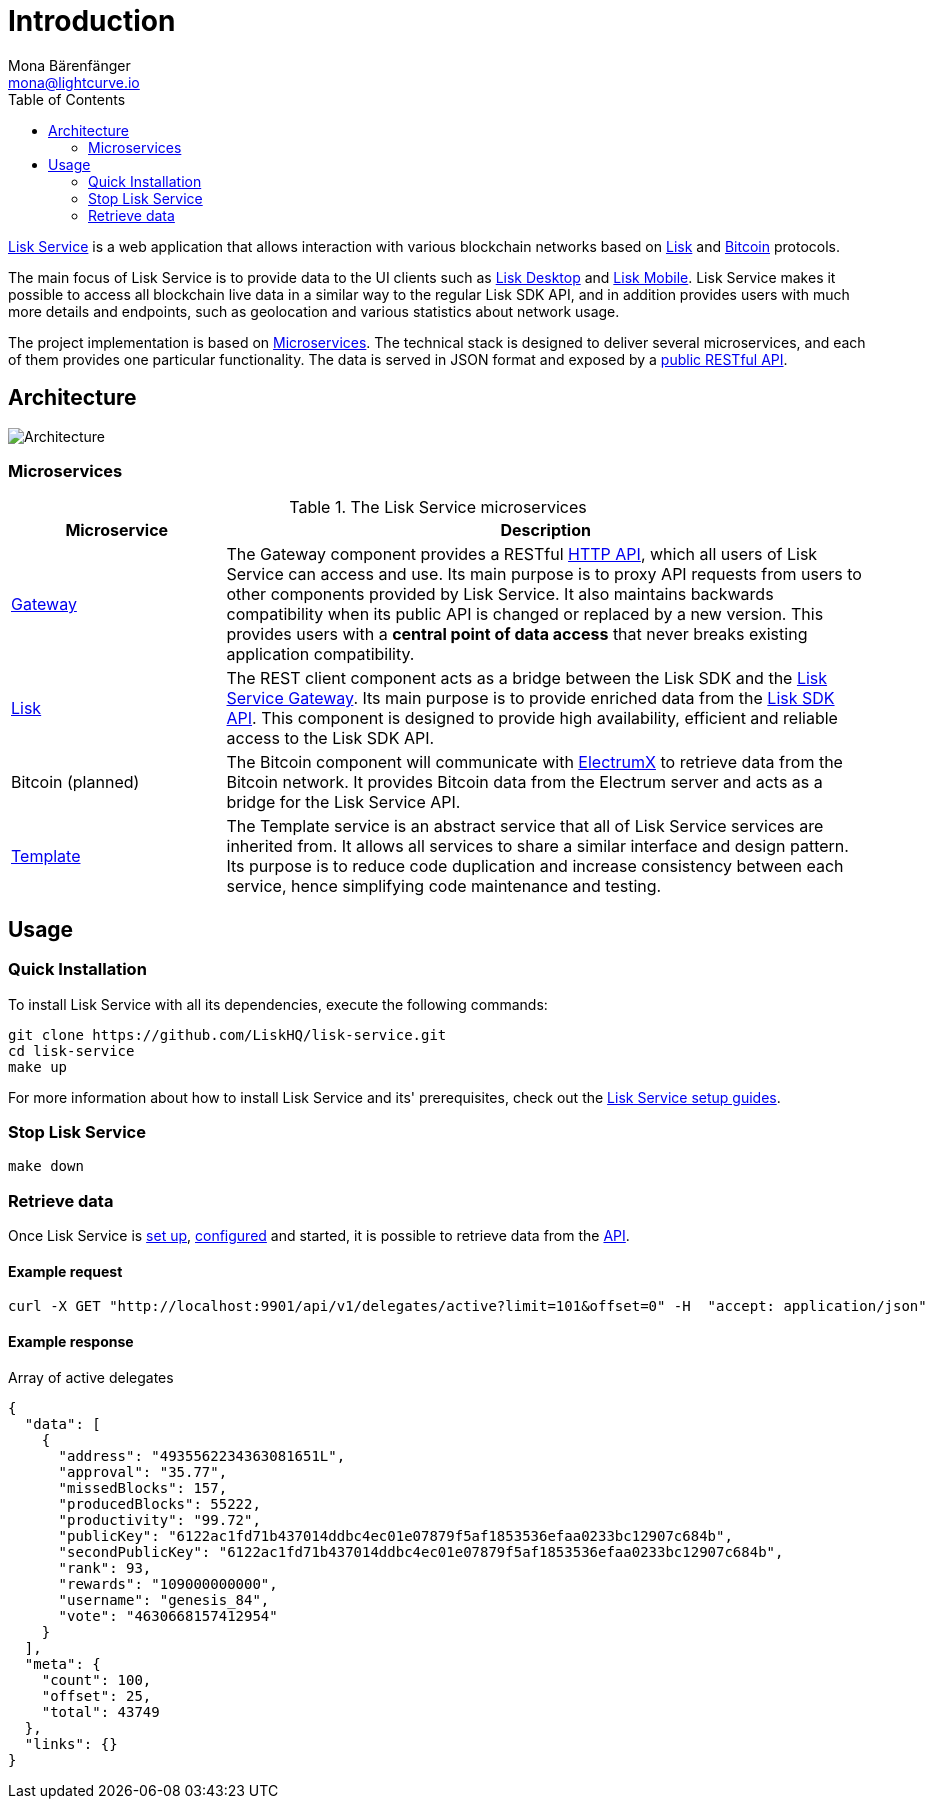 = Introduction
Mona Bärenfänger <mona@lightcurve.io>
:description: Describes the general purpose, architecture and usage of Lisk Service.
:toc:
:imagesdir: ../assets/images
:page-no-previous: true
:page-next: /lisk-service/setup/index.html
:page-next-title: Setup

:url_bitcoin: https://en.bitcoin.it/wiki/Protocol_documentation
:url_electrumx_docs: https://electrumx.readthedocs.io/en/latest/
:url_github_lisk_explorer: https://github.com/LiskHQ/lisk-explorer
:url_github_lisk_service: https://github.com/LiskHQ/lisk-service
:url_github_lisk_service_gateway: https://github.com/LiskHQ/lisk-service/blob/development/services/gateway
:url_github_lisk_service_lisk: https://github.com/LiskHQ/lisk-service/blob/development/services/core
:url_github_lisk_service_template: https://github.com/LiskHQ/lisk-service/blob/development/services/template
:url_github_leveldb: https://github.com/google/leveldb
:url_lisk_wallet: https://lisk.io/wallet
:url_moleculer: https://moleculer.services/
:url_nats: http://nats.io/

:url_api_http:  references/api.adoc
:url_config:  configuration/docker.adoc
:url_protocol: master@lisk-protocol::index.adoc
:url_setup_:  setup/index.adoc
:url_sdk_api: master@lisk-sdk::reference/api.adoc

{url_github_lisk_service}[Lisk Service^] is a web application that allows interaction with various blockchain networks based on xref:{url_protocol}[Lisk] and xref:{url_bitcoin}[Bitcoin] protocols.

The main focus of Lisk Service is to provide data to the UI clients such as {url_lisk_wallet}[Lisk Desktop] and {url_lisk_wallet}[Lisk Mobile].
Lisk Service makes it possible to access all blockchain live data in a similar way to the regular Lisk SDK API, and in addition provides users with much more details and endpoints, such as geolocation and various statistics about network usage.

The project implementation is based on <<microservices>>.
The technical stack is designed to deliver several microservices, and each of them provides one particular functionality.
The data is served in JSON format and exposed by a xref:{url_api_http}[public RESTful API].

== Architecture

image::architecture.png[Architecture]

[[microservices]]
=== Microservices

//TODO:Update components list

[cols="1,3", options="header"]
.The Lisk Service microservices
|===
|Microservice |Description

|[[gateway]]{url_github_lisk_service_gateway}[Gateway^]
|The Gateway component provides a RESTful xref:{url_api_http}[HTTP API], which all users of Lisk Service can access and use.
Its main purpose is to proxy API requests from users to other components provided by Lisk Service.
It also maintains backwards compatibility when its public API is changed or replaced by a new version.
This provides users with a **central point of data access** that never breaks existing application compatibility.

|{url_github_lisk_service_lisk}[Lisk^]
|The REST client component acts as a bridge between the Lisk SDK and the <<gateway,Lisk Service Gateway>>.
Its main purpose is to provide enriched data from the xref:{url_sdk_api}[Lisk SDK API].
This component is designed to provide high availability, efficient and reliable access to the Lisk SDK API.

|Bitcoin (planned)
|The Bitcoin component will communicate with {url_electrumx_docs}[ElectrumX^] to retrieve data from the Bitcoin network.
It provides Bitcoin data from the Electrum server and acts as a bridge for the Lisk Service API.

|{url_github_lisk_service_template}[Template^]
|The Template service is an abstract service that all of Lisk Service services are inherited from.
It allows all services to share a similar interface and design pattern.
Its purpose is to reduce code duplication and increase consistency between each service, hence simplifying code maintenance and testing.
|===

== Usage

=== Quick Installation

To install Lisk Service with all its dependencies, execute the following commands:

[source,bash]
----
git clone https://github.com/LiskHQ/lisk-service.git
cd lisk-service
make up
----

For more information about how to install Lisk Service and its' prerequisites, check out the xref:{url_setup}[Lisk Service setup guides].

=== Stop Lisk Service

[source,bash]
----
make down
----

=== Retrieve data

Once Lisk Service is xref:{url_setup_docker}[set up], xref:{url_config}[configured] and started, it is possible to retrieve data from the xref:{url_api_http}[API].

==== Example request

[source,bash]
----
curl -X GET "http://localhost:9901/api/v1/delegates/active?limit=101&offset=0" -H  "accept: application/json"
----

==== Example response

.Array of active delegates
[source,json]
----
{
  "data": [
    {
      "address": "4935562234363081651L",
      "approval": "35.77",
      "missedBlocks": 157,
      "producedBlocks": 55222,
      "productivity": "99.72",
      "publicKey": "6122ac1fd71b437014ddbc4ec01e07879f5af1853536efaa0233bc12907c684b",
      "secondPublicKey": "6122ac1fd71b437014ddbc4ec01e07879f5af1853536efaa0233bc12907c684b",
      "rank": 93,
      "rewards": "109000000000",
      "username": "genesis_84",
      "vote": "4630668157412954"
    }
  ],
  "meta": {
    "count": 100,
    "offset": 25,
    "total": 43749
  },
  "links": {}
}
----
